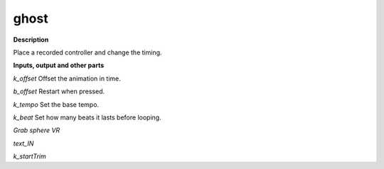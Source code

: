 ghost
=====

.. _ghost:

**Description**

Place a recorded controller and change the timing.

**Inputs, output and other parts**

*k_offset*  Offset the animation in time.

*b_offset*  Restart when pressed.

*k_tempo*  Set the base tempo.

*k_beat*  Set how many beats it lasts before looping.

*Grab sphere VR* 

*text_IN* 

*k_startTrim* 


